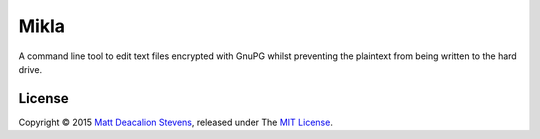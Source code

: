 =====
Mikla
=====

A command line tool to edit text files encrypted with GnuPG whilst preventing the plaintext from
being written to the hard drive.

License
-------
Copyright © 2015 `Matt Deacalion Stevens`_, released under The `MIT License`_.

.. _Matt Deacalion Stevens: http://dirtymonkey.co.uk
.. _MIT License: http://deacalion.mit-license.org
